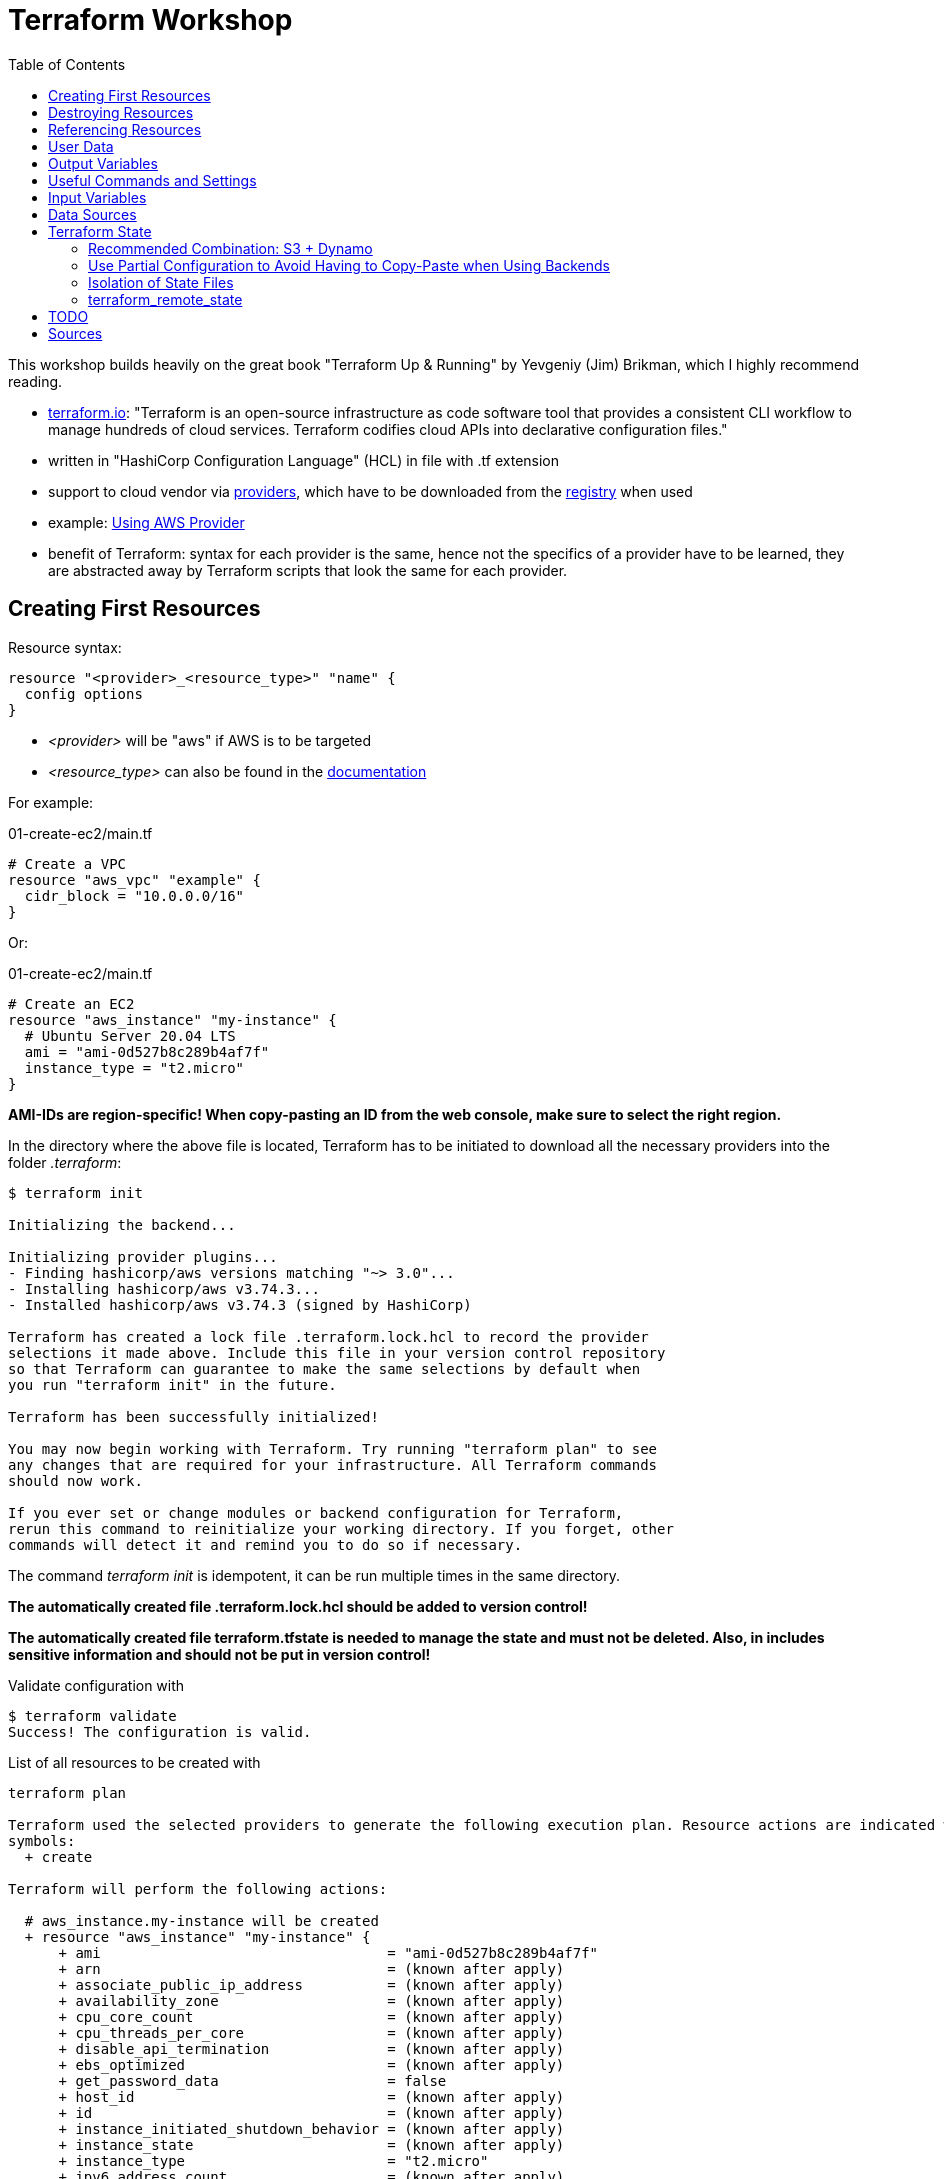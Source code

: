 :toc:

= Terraform Workshop

This workshop builds heavily on the great book "Terraform Up & Running" by Yevgeniy (Jim) Brikman, which I highly recommend reading.

* https://www.terraform.io[terraform.io]: "Terraform is an open-source infrastructure as code software tool that provides a consistent CLI workflow to manage hundreds of cloud services. Terraform codifies cloud APIs into declarative configuration files."
* written in "HashiCorp Configuration Language" (HCL) in file with .tf extension
* support to cloud vendor via https://registry.terraform.io/browse/providers[providers], which have to be downloaded from the https://registry.terraform.io[registry] when used
* example: https://registry.terraform.io/providers/hashicorp/aws/latest/docs[Using AWS Provider]
* benefit of Terraform: syntax for each provider is the same, hence not the specifics of a provider have to be learned, they are abstracted away by Terraform scripts that look the same for each provider.

== Creating First Resources

Resource syntax:

[source,hcl-terraform]
----
resource "<provider>_<resource_type>" "name" {
  config options
}
----

* _<provider>_ will be "aws" if AWS is to be targeted
* _<resource_type>_ can also be found in the https://registry.terraform.io/providers/hashicorp/aws/latest/docs/resources/ami[documentation]

For example:

.01-create-ec2/main.tf
[source,hcl-terraform]
----
# Create a VPC
resource "aws_vpc" "example" {
  cidr_block = "10.0.0.0/16"
}
----

Or:

.01-create-ec2/main.tf
[source,hcl-terraform]
----
# Create an EC2
resource "aws_instance" "my-instance" {
  # Ubuntu Server 20.04 LTS
  ami = "ami-0d527b8c289b4af7f"
  instance_type = "t2.micro"
}
----

**AMI-IDs are region-specific! When copy-pasting an ID from the web console, make sure to select the right region.**

In the directory where the above file is located, Terraform has to be initiated to download all the necessary providers into the folder _.terraform_:

[source,terminal]
----
$ terraform init

Initializing the backend...

Initializing provider plugins...
- Finding hashicorp/aws versions matching "~> 3.0"...
- Installing hashicorp/aws v3.74.3...
- Installed hashicorp/aws v3.74.3 (signed by HashiCorp)

Terraform has created a lock file .terraform.lock.hcl to record the provider
selections it made above. Include this file in your version control repository
so that Terraform can guarantee to make the same selections by default when
you run "terraform init" in the future.

Terraform has been successfully initialized!

You may now begin working with Terraform. Try running "terraform plan" to see
any changes that are required for your infrastructure. All Terraform commands
should now work.

If you ever set or change modules or backend configuration for Terraform,
rerun this command to reinitialize your working directory. If you forget, other
commands will detect it and remind you to do so if necessary.
----

The command _terraform init_ is idempotent, it can be run multiple times in the same directory.

**The automatically created file .terraform.lock.hcl should be added to version control!**

**The automatically created file terraform.tfstate is needed to manage the state and must not be deleted. Also, in includes sensitive information and should not be put in version control!**

Validate configuration with

[source,terminal]
----
$ terraform validate
Success! The configuration is valid.
----

List of all resources to be created with

[source,terminal]
----
terraform plan

Terraform used the selected providers to generate the following execution plan. Resource actions are indicated with the following
symbols:
  + create

Terraform will perform the following actions:

  # aws_instance.my-instance will be created
  + resource "aws_instance" "my-instance" {
      + ami                                  = "ami-0d527b8c289b4af7f"
      + arn                                  = (known after apply)
      + associate_public_ip_address          = (known after apply)
      + availability_zone                    = (known after apply)
      + cpu_core_count                       = (known after apply)
      + cpu_threads_per_core                 = (known after apply)
      + disable_api_termination              = (known after apply)
      + ebs_optimized                        = (known after apply)
      + get_password_data                    = false
      + host_id                              = (known after apply)
      + id                                   = (known after apply)
      + instance_initiated_shutdown_behavior = (known after apply)
      + instance_state                       = (known after apply)
      + instance_type                        = "t2.micro"
      + ipv6_address_count                   = (known after apply)
      + ipv6_addresses                       = (known after apply)
      + key_name                             = (known after apply)
      + monitoring                           = (known after apply)
      + outpost_arn                          = (known after apply)
      + password_data                        = (known after apply)
      + placement_group                      = (known after apply)
      + placement_partition_number           = (known after apply)
      + primary_network_interface_id         = (known after apply)
      + private_dns                          = (known after apply)
      + private_ip                           = (known after apply)
      + public_dns                           = (known after apply)
      + public_ip                            = (known after apply)
      + secondary_private_ips                = (known after apply)
      + security_groups                      = (known after apply)
      + source_dest_check                    = true
      + subnet_id                            = (known after apply)
      + tags_all                             = (known after apply)
      + tenancy                              = (known after apply)
      + user_data                            = (known after apply)
      + user_data_base64                     = (known after apply)
      + vpc_security_group_ids               = (known after apply)

      + capacity_reservation_specification {
          + capacity_reservation_preference = (known after apply)

          + capacity_reservation_target {
              + capacity_reservation_id = (known after apply)
            }
        }

      + ebs_block_device {
          + delete_on_termination = (known after apply)
          + device_name           = (known after apply)
          + encrypted             = (known after apply)
          + iops                  = (known after apply)
          + kms_key_id            = (known after apply)
          + snapshot_id           = (known after apply)
          + tags                  = (known after apply)
          + throughput            = (known after apply)
          + volume_id             = (known after apply)
          + volume_size           = (known after apply)
          + volume_type           = (known after apply)
        }

      + enclave_options {
          + enabled = (known after apply)
        }

      + ephemeral_block_device {
          + device_name  = (known after apply)
          + no_device    = (known after apply)
          + virtual_name = (known after apply)
        }

      + metadata_options {
          + http_endpoint               = (known after apply)
          + http_put_response_hop_limit = (known after apply)
          + http_tokens                 = (known after apply)
          + instance_metadata_tags      = (known after apply)
        }

      + network_interface {
          + delete_on_termination = (known after apply)
          + device_index          = (known after apply)
          + network_interface_id  = (known after apply)
        }

      + root_block_device {
          + delete_on_termination = (known after apply)
          + device_name           = (known after apply)
          + encrypted             = (known after apply)
          + iops                  = (known after apply)
          + kms_key_id            = (known after apply)
          + tags                  = (known after apply)
          + throughput            = (known after apply)
          + volume_id             = (known after apply)
          + volume_size           = (known after apply)
          + volume_type           = (known after apply)
        }
    }

Plan: 1 to add, 0 to change, 0 to destroy.

─────────────────────────────────────────────────────────────────────────────────────────────────────────────────────────────────────────

Note: You didn't use the -out option to save this plan, so Terraform can't guarantee to take exactly these actions if you run "terraform
apply" now.
----

Create resources specified in current folder with:

[source,terminal]
----
$ terraform apply
----

Multiple executions of _terraform apply_ will not create multiple resources because of the names of the created resources and the declarative approach.

After modifications, run _terraform plan_ and after that _terraform apply_.

== Destroying Resources

To destroy all resources defined in the files in the current directory and created by those resources, run:

[source,terminal]
----
$ terraform destroy
----

Also, resources existing in AWS but not defined in Terraform will be deleted when executing _Terraform apply_.

== Referencing Resources

References to other resources are done with the <resource_type>.<resource_name>.id like in this example:

.02-referencing-resources/main.tf
[source,hcl-terraform]
----
# Create a VPC and subnet
resource "aws_vpc" "vpc-1" {
  cidr_block = "10.0.0.0/16"
  tags = {
    Name = "production "
  }
}

resource "aws_subnet" "subnet-1" {
  vpc_id = aws_vpc.vpc-1.id
  cidr_block = "10.0.1.0/24"
  tags = {
    Name = "prod-subnet"
  }
}
----

Using the _Name_-tag will allow easy identification of the created resource in the AWS web console because the name of resources will be shown there, if the tag is _Name_ (with upper-case!).

Resources don't need to be declared in a specific order, Terraform figures out what to create first by itself. It creates a dependency graph from all the references that can be printed with:

[source,terminal]
----
$ terraform graph
----

Output of _terraform graph_ is written in DOT and can be converted to images using tools like https://dreampuf.github.io/GraphvizOnline/[Graphviz Online].


== User Data

When starting an EC2 instance, user data can be defined to run some script after creation of the instance.

.03-practice-project/main.tf
[source,hcl-terraform]
----
resource "aws_instance" "web-server-instance" {
  # Ubuntu Server 20.04 LTS
  ami = "ami-04505e74c0741db8d"
  instance_type = "t2.micro"
  availability_zone = "us-east-1a"
  key_name = "main-keypair"

  network_interface {
    device_index = 0
    network_interface_id = aws_network_interface.web-server-nic.id
  }

  user_data = <<-EOF
    #!/bin/bash
    sudo apt update -y
    sudo apt install apache2 -y
    sudo systemctl start apache2
    sudo bash -c 'echo your very first web server > /var/www/html/index.html'
    EOF
  tags = {
    Name = "web-server"
  }
}
----

== Output Variables

Within Terraform script, *output* can be defined like this (values from '_terraform state show aws_some_resource_'):

[source,hcl-terraform]
----
# Print public IP of server after creation
output "server_public_ip" {
  value = aws_eip.aws_eip.public_ip
  description ="The public IP of the server"
}
----

_output_ can be every Terraform expression.

As a best practice, outputs should reside in a file *outputs.tf*.

After _terraform apply_, *all* outputs can be printed again using

[source,terminal]
----
$ terraform output
----

*Certain* outputs can be printed using

[source,terminal]
----
$ terraform output server_public_ip
----

Output variables may contain a configuration with the following parameters:

* description
* sensitive (true, if the output should not be printed at the end of _apply_)
* depends_on (if Terraform cannot figure out the dependencies by itself)

Example for showing public IP address of server:

[source,hcl-terraform]
----
output "public_ip" {
  value = aws_instance.example.public_ip
  description = "The public IP address of the web server"
}
----

== Useful Commands and Settings

To automatically *confirm* changes:

[source,terminal]
----
$ terraform apply --auto-approve
----

*Show current state*:

[source,hcl-terraform]
----
$ terraform show
----

*List* all resources:

[source,terminal]
----
$ terraform state list
----

*Show details* about one of the resources:

[source,terminal]
----
$ terraform state show aws_some_resource
----

To *refresh* all states and run the outputs again (great for printing the IPs mentioned before):

[source,terminal]
----
$ terraform refresh
----

*Targeting* single resources instead of changing all the resources in a script:

[source,terminal]
----
$ terraform destroy -target aws_some_resource
$ terraform apply -target aws_some_resource
----

== Input Variables

To follow the DRY principle, code can be extracted into variables that have the following optional parameters:

* description
* default
* type (for example string, number, bool, list, map, set, object, tuple, any)
* validation (custom validation rules)
* sensitive (true / false; log variable or not)

For example, extract the CIDR block from the following code:

[source,hcl-terraform]
----
resource "aws_subnet" "subnet-1" {
  vpc_id = aws_vpc.prod-vpc.id
  cidr_block = "10.0.1.0/24"
  availability_zone = "us-east-1a"
  tags = {
    Name = "prod-subnet"
  }
}
----

The following code uses a *variable reference* and will ask for a value for _subnet_prefix_ when performing _terraform apply_:

[source,hcl-terraform]
----
variable "subnet_prefix" {
  description = "cidr block for subnet"
  type = string
}

resource "aws_subnet" "subnet-1" {
  vpc_id = aws_vpc.prod-vpc.id
  cidr_block = var.subnet_prefix
  availability_zone = "us-east-1a"
  tags = {
    Name = "prod-subnet"
  }
}
----

It will also ask for a value when destroying the resource, which doesn't matter so any value can be entered or none at all.

When creating the resources, the value could be assigned via a _default_ field in the definition of the variable.

Alternatively, it can be defined as a command line argument:

[source,terminal]
----
$ terraform apply -var "subnet_prefix=10.0.100.0/24"
----

However, best solution to define variables is via a separate file called *_terraform.tfvars_* in the same directory as the _.tf_ file:

.terraform.tfvars
[source,hcl-terraform]
----
subnet_prefix = "10.0.200.0/24"
----

When creating multiple variable files, the default name _terraform.tfvars_ cannot be used. References to variable files can be assigned with:

[source,terminal]
----
$ terraform apply --var-file example.tfvars
----

Example with combined types:

[source,hcl-terraform]
----
variable "list_numeric_example" {
  description = "An example of a numeric list in Terraform"
  type = list(number)
  default = [1, 2, 3]
}
----

Example with combined, structural types:

[source,hcl-terraform]
----
variable "object_example" {
  description = "An example of a structural type in Terraform"
  type = object({
    name = string
    age = number
    tags = list(string)
    enabled = bool
  })
  default = {
    name = "value1"
    age = 42
    tags = ["a", "b", "c"]
    enabled = true
  }
}
----

Using *interpolation*, a variable can also be used in the user data block:

[source,hcl-terraform]
----
user_data = <<-EOF
  #!/bin/bash
  echo "Hello, World" > index.html
  nohup busybox httpd -f -p ${var.server_port} &
  EOF
----

== Data Sources

Data sources are provider-specific information fetched every time Terraform is run. Definition of the data source with the name "aws_vpc" to look up data for the default VPC:

[source,hcl-terraform]
----
data "aws_vpc" "default" {
  default = true
}
----

Arguments in data sources act as search filters.

Usage: Datasource "aws_subnets" uses data source "aws_vpc" and is used to define an auto-scaling group:

[source,hcl-terraform]
----
data "aws_subnets" "default" {
  filter {
    name   = "vpc-id"
    values = [data.aws_vpc.default.id]
  }
}

resource "aws_autoscaling_group" "example" {
  launch_configuration = aws_launch_configuration.example.name
  vpc_zone_identifier  = data.aws_subnets.default.ids

  min_size = 2
  max_size = 10

  tag {
    key                 = "Name"
    value               = "terraform-asg-example"
    propagate_at_launch = true
  }
}
----

== Terraform State

Terraform state is held as JSON in _terraform.tfstate_-file.

State should never be edited outside of Terraform!

State should only be stored locally on the development machine for small test projects. Normally, it is *shared* between all team members that need to work with Terraform. As soon as state is shared, a *locking mechanism* needs to be established so that not multile Terraform operations are execeuted in parallel.

Although Terraform code should be stored in version control like Git, Terraform state should *not* be stored there because of

* forgetting to pull the most recent state bevor executing operations with the outdated state,
* no locking mechanism and
* secrets would also have to be shared in Git.

Solution to these problems: *Terraform built-in support for remote Backends*:

* default backend = local backend
* remote backends allow storing state remotely, for example S3, Azure Storage, Terraform Enterprise.
* most recent state automatically loaded by Terraform
* Terraform automatically acquires a lock when executing _apply_
* support to store secrets encrypted remotely

When using AWS, state is best managed with S3 because of

* durable, available, inexpensive managed service
* supports encryption
* supports versioning

=== Recommended Combination: S3 + Dynamo

First, create S3 to store state and the Dynamo to keep the lock:

[source,hcl-terraform]
----
terraform {
  required_providers {
    aws = {
      source  = "hashicorp/aws"
      version = "~> 4.8"
    }
  }
}

provider "aws" {
  region = "us-east-2"
}

resource "aws_s3_bucket" "terraform_state" {

  bucket = "tf-state-development"

  # don't delete this bucket when running "terraform destroy"
  lifecycle {
    prevent_destroy = true
  }
}

# Explicitly block all public access to the S3 bucket
resource "aws_s3_bucket_public_access_block" "public_access" {
  bucket                  = aws_s3_bucket.terraform_state.id
  block_public_acls       = true
  block_public_policy     = true
  ignore_public_acls      = true
  restrict_public_buckets = true
}

# version all changes
resource "aws_s3_bucket_versioning" "versioning_example" {
  bucket = aws_s3_bucket.terraform_state.id
  versioning_configuration {
    status = "Enabled"
  }
}

# server-side encryption
resource "aws_s3_bucket_server_side_encryption_configuration" "example" {
  bucket = aws_s3_bucket.terraform_state.bucket

  rule {
    apply_server_side_encryption_by_default {
      sse_algorithm     = "AES256"
    }
  }
}

resource "aws_dynamodb_table" "tf-locks-development" {
  name = "tf-locks-development"
  billing_mode = "PAY_PER_REQUEST"
  hash_key = "LockID"
  attribute {
    name = "LockID"
    type = "S"
  }
}
----

Note: Primary key has to be named "LockID"!

Finally, configure Terraform to use the new backend:

[source,hcl-terraform]
----
terraform {
  backend "s3" {
    bucket = "tf-state-development"
    key = "global/s3/terraform.tfstate"
    region = "us-east-2"
    dynamodb_table = "tf-locks-development"
    encrypt = true
  }
}
----

After creating these files, a *terraform init* has to be performed to move the state from local to remote.

Recommended output variables:

[source,hcl-terraform]
----
output "s3_bucket_arn" {
  value = aws_s3_bucket.tf-state-development.arn
  description = "The ARN of the S3 bucket"
}
output "dynamodb_table_name" {
  value = aws_dynamodb_table.tf-locks-development.name
  description = "The name of the DynamoDB table"
}
----

=== Use Partial Configuration to Avoid Having to Copy-Paste when Using Backends

*A major drawback* of using Terraform backends is that *no variables may be used*, see https://www.terraform.io/language/settings/backends/configuration["A backend block cannot refer to named values (like input variables, locals, or data source attributes)."]

Small alleviation for this inconvenience: *partial configuration* = omit some configuration and add it via _-backend-config_ when executing _terraform init_. All repeated arguments could be extracted into a file like _backend.hcl_ like this:

[source,hcl-terraform]
----
bucket = "terraform-up-and-running-state"
region = "us-east-2"
dynamodb_table = "terraform-up-and-running-locks"
encrypt = true
----

The _key_-value however must be included in the module because each module has its own key.

_backend.hcl_ could be used with:

[source,terminal]
----
$ terraform init -backend-config=backend.hcl
----

=== Isolation of State Files

* nicely-written article https://charity.wtf/2016/03/30/terraform-vpc-and-why-you-want-a-tfstate-file-per-env/[Terraform, VPC, And Why You Want A TFState File Per Env]
* good practice: use multiple terraform files and hence create multiple state files
* avoid one error in the files to endanger all of the states
* recommended slicing of Terraform files:
** *separate staging* = use one set of Terraform files for each stage so that they live in *their own directory* with their own state files. *Using workspaces for this is not enough*, the files actually have to live in separate directories. For each of these files, a *different backend* has to be configured, using different credentials.
** *separate components* like VPCs, services, databases so that changes on one doesn't pose a risk on the other. This is also done with *separating directories*.
** all terraform files in all stages can use common _variables.tf_ and _initialize.tf_ files that are located in a *common root directory*, accessed via symlinks
** commonly sued *modules located in _modules_-directory*

Example hierarchy:

[source,terminal]
----
.
├── global
│   ├── iam
│   └── s3
├── prod
│   ├── data-storage
│   ├── services
│   │   ├── backend-app
│   │   │   ├── outputs.tf
│   │   │   ├── prod-backend.tf
│   │   │   └── variables.tf
│   │   └── frontend-app
│   │       ├── outputs.tf
│   │       ├── prod-frontend.tf
│   │       └── variables.tf
│   └── vpc
└── stage
    ├── data-storage
    ├── services
    │   ├── backend-app
    │   │   ├── outputs.tf
    │   │   ├── stage-backend.tf
    │   │   └── variables.tf
    │   └── frontend-app
    │       ├── outputs.tf
    │       ├── stage-frontend.tf
    │       └── variables.tf
    └── vpc
----

=== terraform_remote_state

Problem with this approach: Resource dependencies cannot be used over multiple files.



== TODO

* Add proof of concept / test-delete script from https://charity.wtf/2016/03/30/terraform-vpc-and-why-you-want-a-tfstate-file-per-env/[this article], section "2. tag your tf-owned resource, and hava a kill script". Test-run in save environment.

== Sources
* https://www.youtube.com/watch?v=SLB_c_ayRMo["Terraform Course - Automate your AWS cloud infrastructure"], YouTube, 2:20:57
* https://learn.hashicorp.com[HashiCorp Learn], tutorials from HashiCorp
* https://www.terraformupandrunning.com[Terraform: Up and Running, Third Edition by Yevgeniy Brikman (O’Reilly)]. Copyright 2022 Yevgeniy Brikman, 978-1-098-11674-3..














